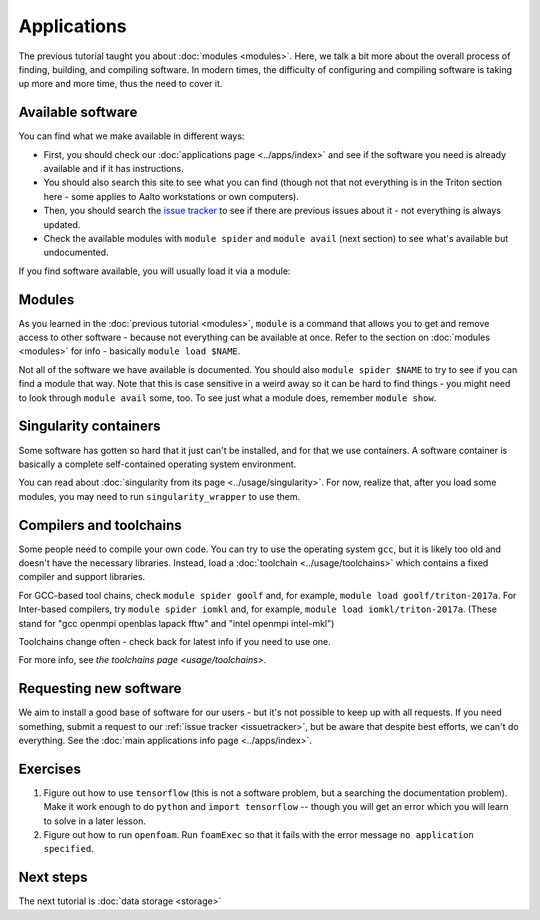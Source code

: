 ============
Applications
============

The previous tutorial taught you about :doc:`modules <modules>`.
Here, we talk a bit more about the overall process of finding,
building, and compiling software.  In modern times, the difficulty of
configuring and compiling software is taking up more and more time,
thus the need to cover it.

.. seealso::

   Main article: :doc:`../apps/index`


Available software
==================

You can find what we make available in different ways:

* First, you should check our :doc:`applications page <../apps/index>`
  and see if the software you need is already available and if it has
  instructions.
* You should also search this site to see what you can find (though
  not that not everything is in the Triton section here - some applies
  to Aalto workstations or own computers).
* Then, you should search the `issue tracker
  <https://version.aalto.fi/gitlab/AaltoScienceIT/triton>`__ to see if
  there are previous issues about it - not everything is always
  updated.
* Check the available modules with ``module spider`` and ``module
  avail`` (next section) to see what's available but undocumented.

If you find software available, you will usually load it via a module:


Modules
=======

As you learned in the :doc:`previous tutorial <modules>`, ``module`` is
a command that allows you to get and remove access to other software -
because not everything can be available at once.  Refer to the section
on :doc:`modules <modules>` for info - basically ``module load
$NAME``.

Not all of the software we have available is documented.  You should
also ``module spider $NAME`` to try to see if you can find a module
that way.  Note that this is case sensitive in a weird away so it can
be hard to find things - you might need to look through ``module
avail`` some, too.  To see just what a module does, remember ``module
show``.


Singularity containers
======================

.. seealso::

   Main article: :doc:`../usage/singularity`

Some software has gotten so hard that it just can't be installed, and
for that we use containers.  A software container is basically a
complete self-contained operating system environment.

You can read about :doc:`singularity from its page
<../usage/singularity>`.  For now, realize that, after you load some
modules, you may need to run ``singularity_wrapper`` to use them.


Compilers and toolchains
========================

.. seealso::

   Main article: :doc:`../usage/toolchains`

Some people need to compile your own code.  You can try to use the
operating system ``gcc``, but it is likely too old and doesn't have
the necessary libraries.  Instead, load a :doc:`toolchain
<../usage/toolchains>` which contains a fixed compiler and support
libraries.

For GCC-based tool chains, check ``module spider goolf`` and, for
example, ``module load goolf/triton-2017a``.  For Inter-based
compilers, try ``module spider iomkl`` and, for example, ``module load
iomkl/triton-2017a``.  (These stand for "gcc openmpi openblas lapack
fftw" and "intel openmpi intel-mkl")

Toolchains change often - check back for latest info if you need to
use one.

For more info, see `the toolchains page <usage/toolchains>`.


Requesting new software
=======================

We aim to install a good base of software for our users - but it's not
possible to keep up with all requests.  If you need something, submit
a request to our :ref:`issue tracker <issuetracker>`, but be aware
that despite best efforts, we can't do everything.  See the :doc:`main
applications info page <../apps/index>`.


Exercises
=========

1. Figure out how to use ``tensorflow`` (this is not a software
   problem, but a searching the documentation problem).  Make it work
   enough to do ``python`` and ``import tensorflow`` -- though you
   will get an error which you will learn to solve in a later lesson.

2. Figure out how to run ``openfoam``.  Run ``foamExec`` so that it
   fails with the error message ``no application specified``.


Next steps
==========

The next tutorial is :doc:`data storage <storage>`
